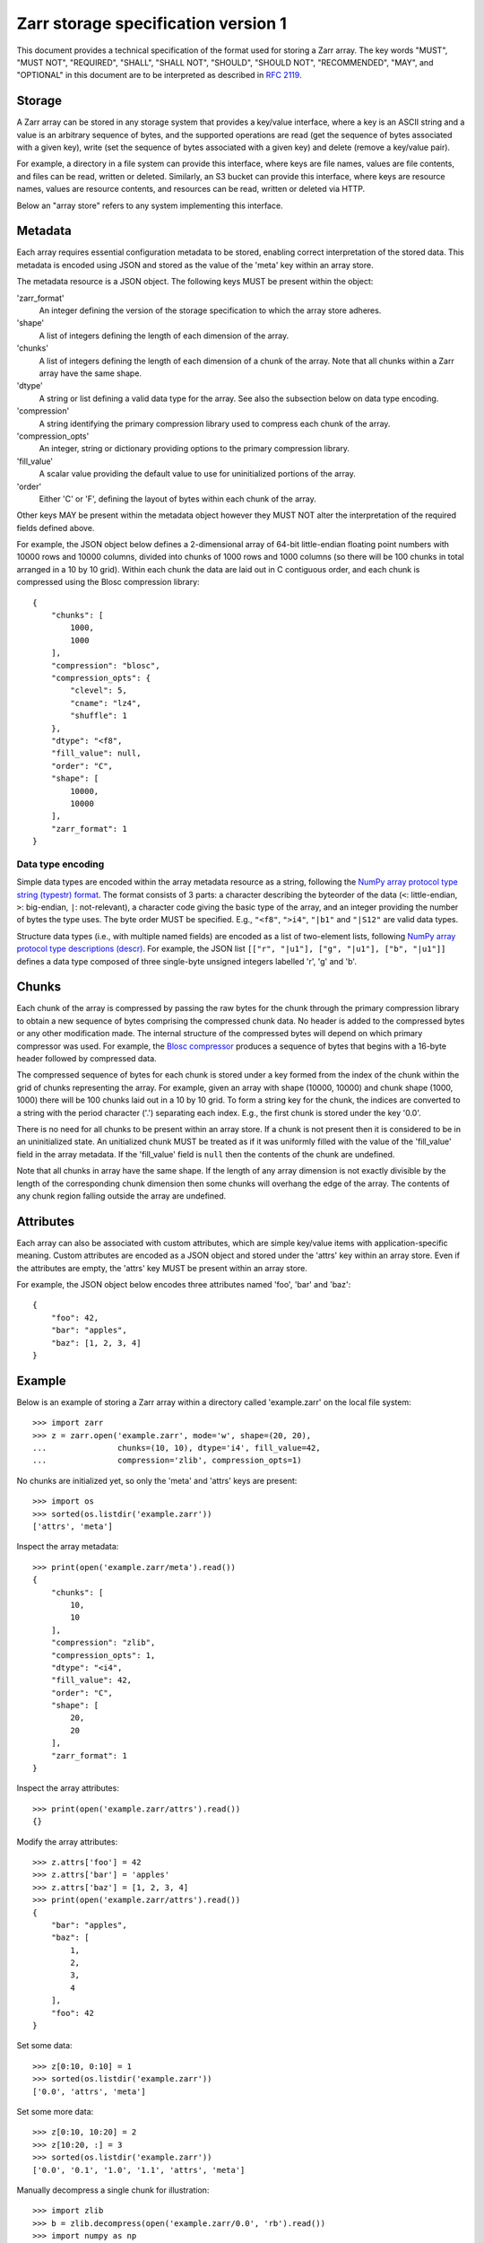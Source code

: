 Zarr storage specification version 1
====================================

This document provides a technical specification of the format used for
storing a Zarr array. The key words "MUST", "MUST NOT", "REQUIRED", "SHALL",
"SHALL NOT", "SHOULD", "SHOULD NOT", "RECOMMENDED",  "MAY", and "OPTIONAL" in
this document are to be interpreted as described in
`RFC 2119 <https://www.ietf.org/rfc/rfc2119.txt>`_.

Storage
-------

A Zarr array can be stored in any storage system that provides a key/value
interface, where a key is an ASCII string and a value is an arbitrary
sequence of bytes, and the supported operations are read (get the sequence
of bytes associated with a given key), write (set the sequence of bytes
associated with a given key) and delete (remove a key/value pair).

For example, a directory in a file system can provide this interface, where
keys are file names, values are file contents, and files can be read, written
or deleted. Similarly, an S3 bucket can provide this interface, where
keys are resource names, values are resource contents, and resources can be
read, written or deleted via HTTP.

Below an "array store" refers to any system implementing this interface.

Metadata
--------

Each array requires essential configuration metadata to be stored, enabling
correct interpretation of the stored data. This metadata is encoded using
JSON and stored as the value of the 'meta' key within an array store.

The metadata resource is a JSON object. The following keys MUST be present
within the object:

'zarr_format'
    An integer defining the version of the storage specification to which the
    array store adheres.
'shape'
    A list of integers defining the length of each dimension of the array.
'chunks'
    A list of integers defining the length of each dimension of a chunk of the
    array. Note that all chunks within a Zarr array have the same shape.
'dtype'
    A string or list defining a valid data type for the array. See also
    the subsection below on data type encoding.
'compression'
    A string identifying the primary compression library used to compress
    each chunk of the array.
'compression_opts'
    An integer, string or dictionary providing options to the primary
    compression library.
'fill_value'
    A scalar value providing the default value to use for uninitialized
    portions of the array.
'order'
    Either 'C' or 'F', defining the layout of bytes within each chunk of the
    array.

Other keys MAY be present within the metadata object however they MUST NOT
alter the interpretation of the required fields defined above.

For example, the JSON object below defines a 2-dimensional array of 64-bit
little-endian floating point numbers with 10000 rows and 10000 columns,
divided into chunks of 1000 rows and 1000 columns (so there will be 100
chunks in total arranged in a 10 by 10 grid). Within each chunk the data
are laid out in C contiguous order, and each chunk is compressed using the
Blosc compression library::

    {
        "chunks": [
            1000,
            1000
        ],
        "compression": "blosc",
        "compression_opts": {
            "clevel": 5,
            "cname": "lz4",
            "shuffle": 1
        },
        "dtype": "<f8",
        "fill_value": null,
        "order": "C",
        "shape": [
            10000,
            10000
        ],
        "zarr_format": 1
    }

Data type encoding
~~~~~~~~~~~~~~~~~~

Simple data types are encoded within the array metadata resource as a
string, following the `NumPy array protocol type string (typestr) format
<http://docs.scipy.org/doc/numpy/reference/arrays.interface.html>`_. The
format consists of 3 parts: a character describing the byteorder of the
data (``<``: little-endian, ``>``: big-endian, ``|``: not-relevant), a
character code giving the basic type of the array, and an integer providing
the number of bytes the type uses. The byte order MUST be specified. E.g.,
``"<f8"``, ``">i4"``, ``"|b1"`` and ``"|S12"`` are valid data types.

Structure data types (i.e., with multiple named fields) are encoded as a
list of two-element lists, following `NumPy array protocol type descriptions
(descr) <http://docs.scipy.org/doc/numpy/reference/arrays.interface.html#>`_.
For example, the JSON list ``[["r", "|u1"], ["g", "|u1"], ["b", "|u1"]]``
defines a data type composed of three single-byte unsigned integers labelled
'r', 'g' and 'b'.

Chunks
------

Each chunk of the array is compressed by passing the raw bytes for the chunk
through the primary compression library to obtain a new sequence of bytes
comprising the compressed chunk data. No header is added to the compressed
bytes or any other modification made. The internal structure of the
compressed bytes will depend on which primary compressor was used. For
example, the
`Blosc compressor <https://github.com/Blosc/c-blosc/blob/master/README_HEADER.rst>`_
produces a sequence of bytes that begins with a 16-byte header followed by
compressed data.

The compressed sequence of bytes for each chunk is stored under a key
formed from the index of the chunk within the grid of chunks representing
the array. For example, given an array with shape (10000, 10000) and chunk
shape (1000, 1000) there will be 100 chunks laid out in a 10 by 10 grid.
To form a string key for the chunk, the indices are converted to a string with
the period character ('.') separating each index. E.g., the first chunk is
stored under the key '0.0'.

There is no need for all chunks to be present within an array store. If a
chunk is not present then it is considered to be in an uninitialized state.
An unitialized chunk MUST be treated as if it was uniformly filled with the
value of the 'fill_value' field in the array metadata. If the 'fill_value'
field is ``null`` then the contents of the chunk are undefined.

Note that all chunks in array have the same shape. If the length of any
array dimension is not exactly divisible by the length of the corresponding
chunk dimension then some chunks will overhang the edge of the array. The
contents of any chunk region falling outside the array are undefined.

Attributes
----------

Each array can also be associated with custom attributes, which are simple
key/value items with application-specific meaning. Custom attributes are
encoded as a JSON object and stored under the 'attrs' key within an array
store. Even if the attributes are empty, the 'attrs' key MUST be present
within an array store.

For example, the JSON object below encodes three attributes named 'foo', 'bar'
and 'baz'::

    {
        "foo": 42,
        "bar": "apples",
        "baz": [1, 2, 3, 4]
    }

Example
-------

Below is an example of storing a Zarr array within a directory called
'example.zarr' on the local file system::

    >>> import zarr
    >>> z = zarr.open('example.zarr', mode='w', shape=(20, 20),
    ...               chunks=(10, 10), dtype='i4', fill_value=42,
    ...               compression='zlib', compression_opts=1)

No chunks are initialized yet, so only the 'meta' and 'attrs' keys are
present::

    >>> import os
    >>> sorted(os.listdir('example.zarr'))
    ['attrs', 'meta']

Inspect the array metadata::

    >>> print(open('example.zarr/meta').read())
    {
        "chunks": [
            10,
            10
        ],
        "compression": "zlib",
        "compression_opts": 1,
        "dtype": "<i4",
        "fill_value": 42,
        "order": "C",
        "shape": [
            20,
            20
        ],
        "zarr_format": 1
    }

Inspect the array attributes::

    >>> print(open('example.zarr/attrs').read())
    {}

Modify the array attributes::

    >>> z.attrs['foo'] = 42
    >>> z.attrs['bar'] = 'apples'
    >>> z.attrs['baz'] = [1, 2, 3, 4]
    >>> print(open('example.zarr/attrs').read())
    {
        "bar": "apples",
        "baz": [
            1,
            2,
            3,
            4
        ],
        "foo": 42
    }

Set some data::

    >>> z[0:10, 0:10] = 1
    >>> sorted(os.listdir('example.zarr'))
    ['0.0', 'attrs', 'meta']

Set some more data::

    >>> z[0:10, 10:20] = 2
    >>> z[10:20, :] = 3
    >>> sorted(os.listdir('example.zarr'))
    ['0.0', '0.1', '1.0', '1.1', 'attrs', 'meta']

Manually decompress a single chunk for illustration::

    >>> import zlib
    >>> b = zlib.decompress(open('example.zarr/0.0', 'rb').read())
    >>> import numpy as np
    >>> a = np.frombuffer(b, dtype='<i4')
    >>> a
    array([1, 1, 1, 1, 1, 1, 1, 1, 1, 1, 1, 1, 1, 1, 1, 1, 1, 1, 1, 1, 1, 1, 1,
           1, 1, 1, 1, 1, 1, 1, 1, 1, 1, 1, 1, 1, 1, 1, 1, 1, 1, 1, 1, 1, 1, 1,
           1, 1, 1, 1, 1, 1, 1, 1, 1, 1, 1, 1, 1, 1, 1, 1, 1, 1, 1, 1, 1, 1, 1,
           1, 1, 1, 1, 1, 1, 1, 1, 1, 1, 1, 1, 1, 1, 1, 1, 1, 1, 1, 1, 1, 1, 1,
           1, 1, 1, 1, 1, 1, 1, 1], dtype=int32)
